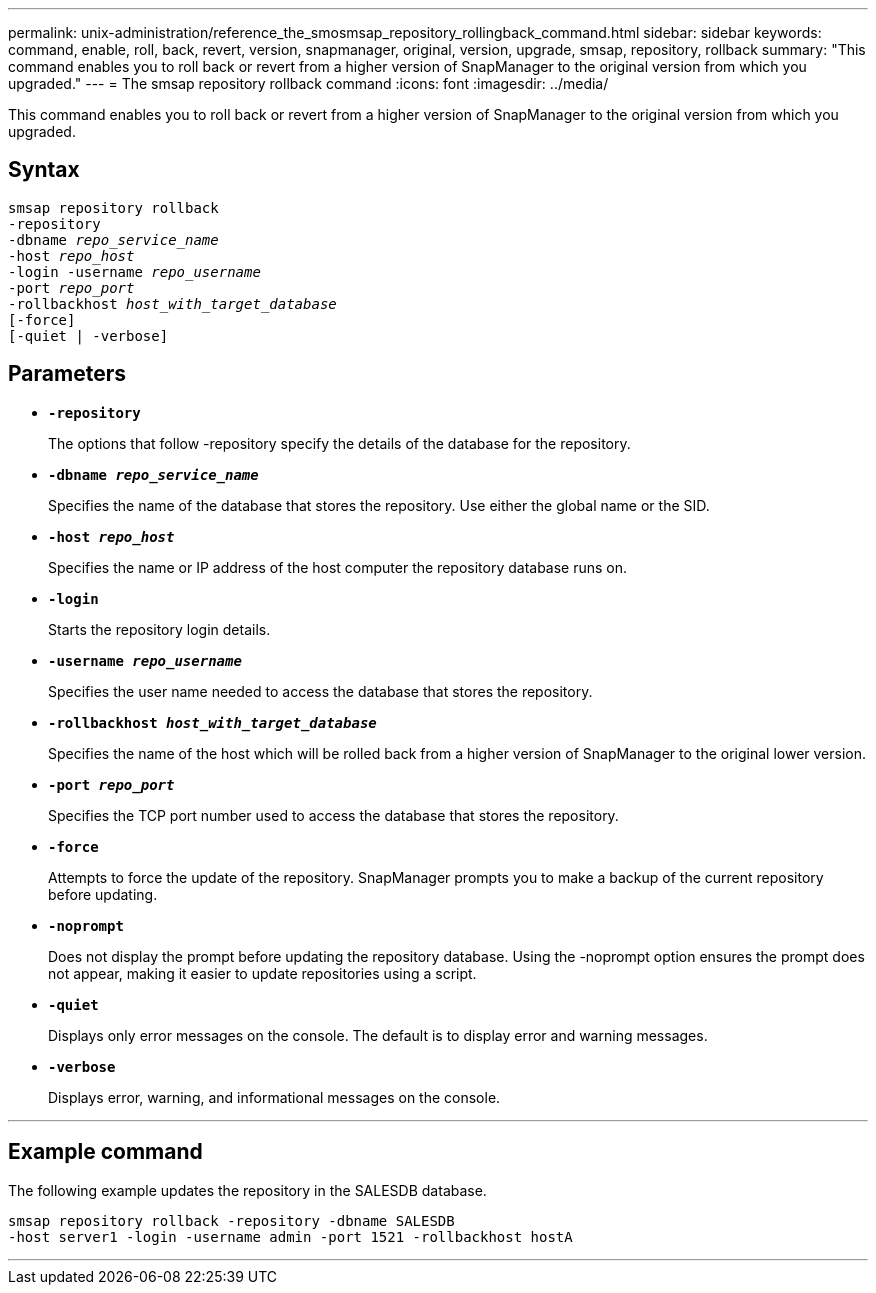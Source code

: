 ---
permalink: unix-administration/reference_the_smosmsap_repository_rollingback_command.html
sidebar: sidebar
keywords: command, enable, roll, back, revert, version, snapmanager, original, version, upgrade, smsap, repository, rollback
summary: "This command enables you to roll back or revert from a higher version of SnapManager to the original version from which you upgraded."
---
= The smsap repository rollback command
:icons: font
:imagesdir: ../media/

[.lead]
This command enables you to roll back or revert from a higher version of SnapManager to the original version from which you upgraded.

== Syntax

[subs=+macros]
----
pass:quotes[smsap repository rollback
-repository
-dbname _repo_service_name_
-host _repo_host_
-login -username _repo_username_
-port _repo_port_
-rollbackhost _host_with_target_database_
[-force]]
[-quiet | -verbose]
----

== Parameters

* `*-repository*`
+
The options that follow -repository specify the details of the database for the repository.

* `*-dbname _repo_service_name_*`
+
Specifies the name of the database that stores the repository. Use either the global name or the SID.

* `*-host _repo_host_*`
+
Specifies the name or IP address of the host computer the repository database runs on.

* `*-login*`
+
Starts the repository login details.

* `*-username _repo_username_*`
+
Specifies the user name needed to access the database that stores the repository.

* `*-rollbackhost _host_with_target_database_*`
+
Specifies the name of the host which will be rolled back from a higher version of SnapManager to the original lower version.

* `*-port _repo_port_*`
+
Specifies the TCP port number used to access the database that stores the repository.

* `*-force*`
+
Attempts to force the update of the repository. SnapManager prompts you to make a backup of the current repository before updating.

* `*-noprompt*`
+
Does not display the prompt before updating the repository database. Using the -noprompt option ensures the prompt does not appear, making it easier to update repositories using a script.

* `*-quiet*`
+
Displays only error messages on the console. The default is to display error and warning messages.

* `*-verbose*`
+
Displays error, warning, and informational messages on the console.

---

== Example command

The following example updates the repository in the SALESDB database.

----
smsap repository rollback -repository -dbname SALESDB
-host server1 -login -username admin -port 1521 -rollbackhost hostA
----
---
